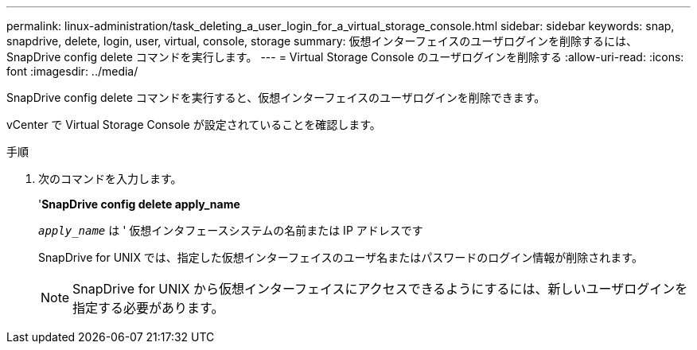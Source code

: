 ---
permalink: linux-administration/task_deleting_a_user_login_for_a_virtual_storage_console.html 
sidebar: sidebar 
keywords: snap, snapdrive, delete, login, user, virtual, console, storage 
summary: 仮想インターフェイスのユーザログインを削除するには、 SnapDrive config delete コマンドを実行します。 
---
= Virtual Storage Console のユーザログインを削除する
:allow-uri-read: 
:icons: font
:imagesdir: ../media/


[role="lead"]
SnapDrive config delete コマンドを実行すると、仮想インターフェイスのユーザログインを削除できます。

vCenter で Virtual Storage Console が設定されていることを確認します。

.手順
. 次のコマンドを入力します。
+
'*SnapDrive config delete apply_name*

+
`_apply_name_` は ' 仮想インタフェースシステムの名前または IP アドレスです

+
SnapDrive for UNIX では、指定した仮想インターフェイスのユーザ名またはパスワードのログイン情報が削除されます。

+

NOTE: SnapDrive for UNIX から仮想インターフェイスにアクセスできるようにするには、新しいユーザログインを指定する必要があります。


